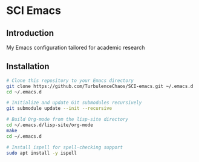 * SCI Emacs
** Introduction
My Emacs configuration tailored for academic research

** Installation 
#+begin_src bash :noeval
  # Clone this repository to your Emacs directory
  git clone https://github.com/TurbulenceChaos/SCI-emacs.git ~/.emacs.d
  cd ~/.emacs.d

  # Initialize and update Git submodules recursively
  git submodule update --init --recursive

  # Build Org-mode from the lisp-site directory
  cd ~/.emacs.d/lisp-site/org-mode
  make
  cd ~/.emacs.d
  
  # Install ispell for spell-checking support
  sudo apt install -y ispell
#+end_src
